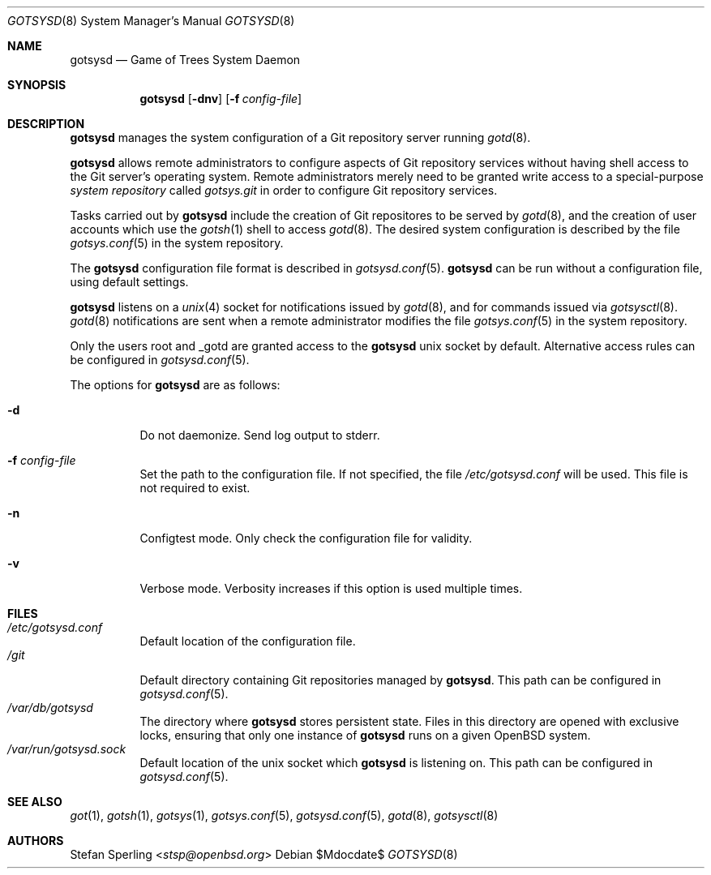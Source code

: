 .\"
.\" Copyright (c) 2024 Stefan Sperling <stsp@openbsd.org>
.\"
.\" Permission to use, copy, modify, and distribute this software for any
.\" purpose with or without fee is hereby granted, provided that the above
.\" copyright notice and this permission notice appear in all copies.
.\"
.\" THE SOFTWARE IS PROVIDED "AS IS" AND THE AUTHOR DISCLAIMS ALL WARRANTIES
.\" WITH REGARD TO THIS SOFTWARE INCLUDING ALL IMPLIED WARRANTIES OF
.\" MERCHANTABILITY AND FITNESS. IN NO EVENT SHALL THE AUTHOR BE LIABLE FOR
.\" ANY SPECIAL, DIRECT, INDIRECT, OR CONSEQUENTIAL DAMAGES OR ANY DAMAGES
.\" WHATSOEVER RESULTING FROM LOSS OF USE, DATA OR PROFITS, WHETHER IN AN
.\" ACTION OF CONTRACT, NEGLIGENCE OR OTHER TORTIOUS ACTION, ARISING OUT OF
.\" OR IN CONNECTION WITH THE USE OR PERFORMANCE OF THIS SOFTWARE.
.\"
.Dd $Mdocdate$
.Dt GOTSYSD 8
.Os
.Sh NAME
.Nm gotsysd
.Nd Game of Trees System Daemon
.Sh SYNOPSIS
.Nm
.Op Fl dnv
.Op Fl f Ar config-file
.Sh DESCRIPTION
.Nm
manages the system configuration of a Git repository server running
.Xr gotd 8 .
.Pp
.Nm
allows remote administrators to configure aspects of Git repository
services without having shell access to the Git server's operating system.
Remote administrators merely need to be granted write access to a
special-purpose
.Em system repository
called
.Pa gotsys.git
in order to configure Git repository services.
.Pp
Tasks carried out by
.Nm
include the creation of Git repositores to be served by
.Xr gotd 8 ,
and the creation of user accounts which use the
.Xr gotsh 1
shell to access
.Xr gotd 8 .
The desired system configuration is described by the file
.Xr gotsys.conf 5
in the system repository.
.Pp
The
.Nm
configuration file format is described in
.Xr gotsysd.conf 5 .
.Nm
can be run without a configuration file, using default settings.
.Pp
.Nm
listens on a
.Xr unix 4
socket for notifications issued by
.Xr gotd 8 ,
and for commands issued via
.Xr gotsysctl 8 .
.Xr gotd 8
notifications are sent when a remote administrator modifies the file
.Xr gotsys.conf 5
in the system repository.
.Pp
Only the users root and _gotd are granted access to the
.Nm
unix socket by default.
Alternative access rules can be configured in
.Xr gotsysd.conf 5 .
.Pp
The options for
.Nm
are as follows:
.Bl -tag -width Ds
.It Fl d
Do not daemonize.
Send log output to stderr.
.It Fl f Ar config-file
Set the path to the configuration file.
If not specified, the file
.Pa /etc/gotsysd.conf
will be used.
This file is not required to exist.
.It Fl n
Configtest mode.
Only check the configuration file for validity.
.It Fl v
Verbose mode.
Verbosity increases if this option is used multiple times.
.El
.Sh FILES
.Bl -tag -width Ds -compact
.It Pa /etc/gotsysd.conf
Default location of the configuration file.
.It Pa /git
Default directory containing Git repositories managed by
.Nm .
This path can be configured in
.Xr gotsysd.conf 5 .
.It Pa /var/db/gotsysd
The directory where
.Nm
stores persistent state.
Files in this directory are opened with exclusive locks, ensuring
that only one instance of
.Nm
runs on a given
.Ox
system.
.It Pa /var/run/gotsysd.sock
Default location of the unix socket which
.Nm
is listening on.
This path can be configured in
.Xr gotsysd.conf 5 .
.El
.Sh SEE ALSO
.Xr got 1 ,
.Xr gotsh 1 ,
.Xr gotsys 1 ,
.Xr gotsys.conf 5 ,
.Xr gotsysd.conf 5 ,
.Xr gotd 8 ,
.Xr gotsysctl 8
.Sh AUTHORS
.An Stefan Sperling Aq Mt stsp@openbsd.org
